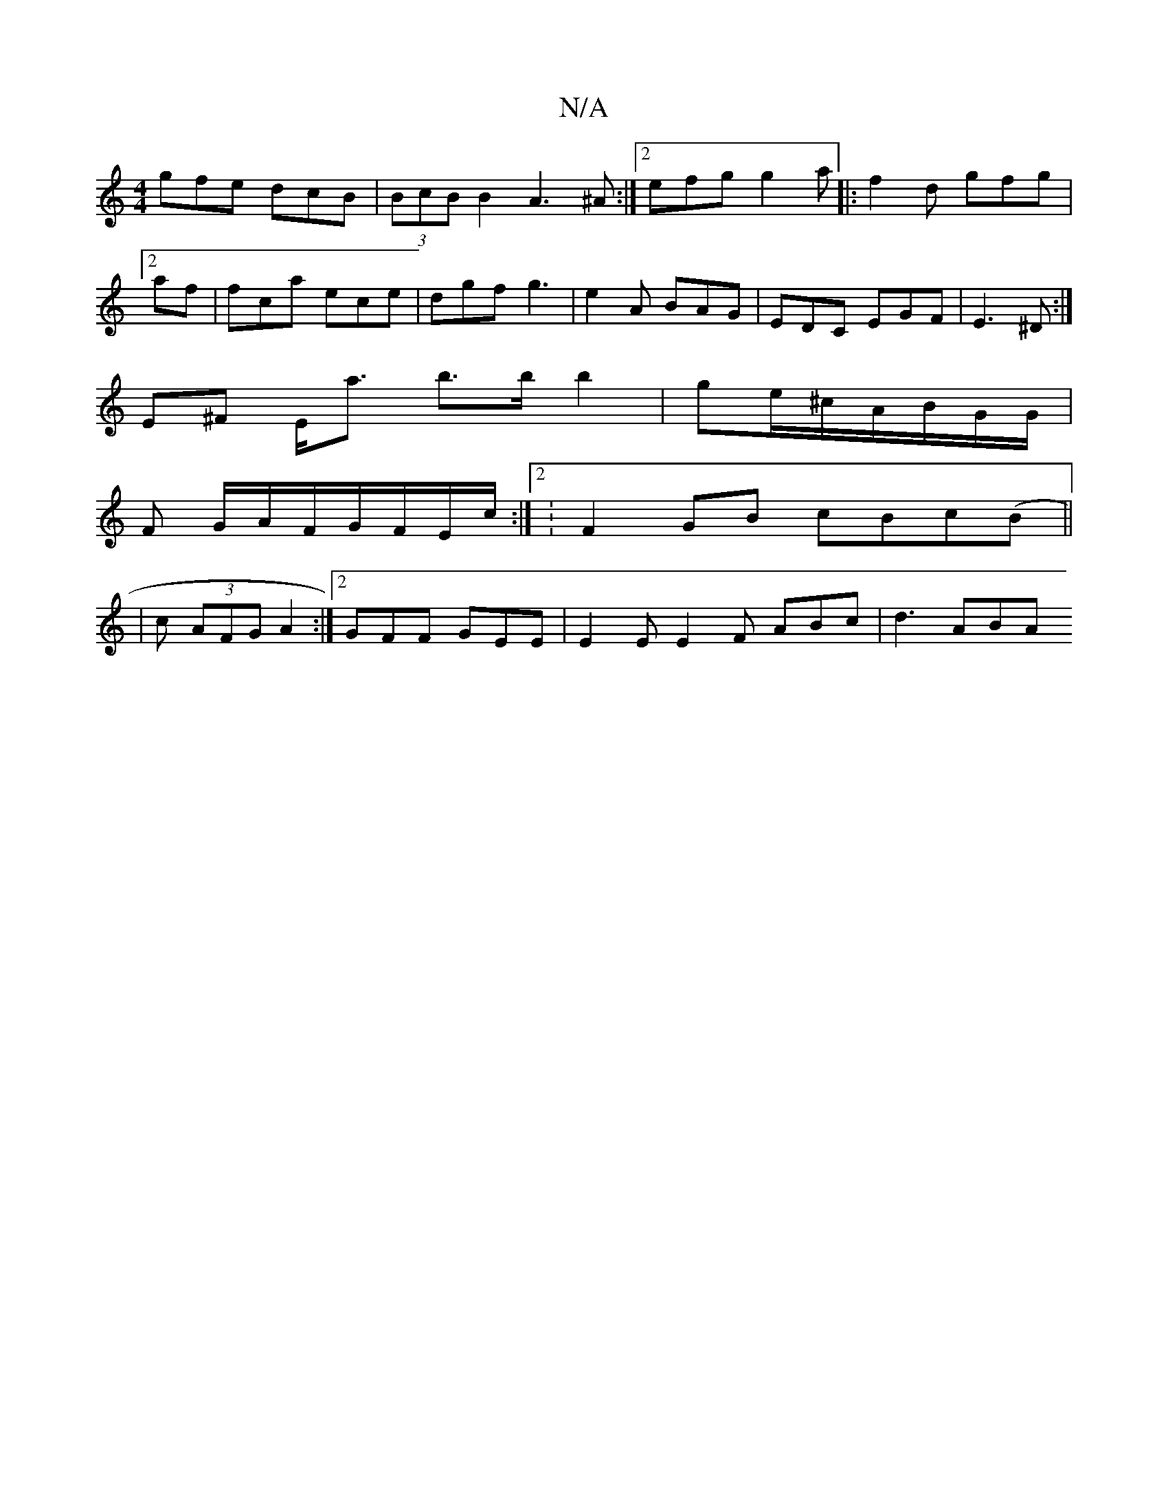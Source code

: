 X:1
T:N/A
M:4/4
R:N/A
K:Cmajor
gfe dcB|(3BcB B2 A3^A :|2 efg g2a |:f2d gfg|2af | fca ece|dgf g3|e2A BAG | EDC EGF|E3^D :|
E^F E<a b>bb2|ge/^c/A/B/G/G/|
F G/A/F/G/F/E/c/:|2 :F2GB cBc(B||
| c (3AFG A2:|2 GFF GEE | E2E E2F- ABc|d3 ABA